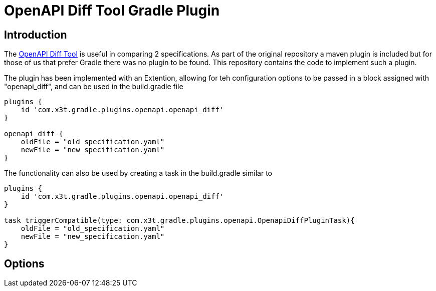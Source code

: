 = OpenAPI Diff Tool Gradle Plugin

== Introduction
The
https://github.com/OpenAPITools/openapi-diff[OpenAPI Diff Tool] is useful in comparing 2 specifications. As part of the original repository a maven plugin is included but for those of us that prefer Gradle there was no plugin to be found. This repository contains the code to implement such a plugin.


The plugin has been implemented with an Extention, allowing for teh configuration options to be passed in a block assigned with "openapi_diff", and can be used in the build.gradle file

[source,groovy]
----
plugins {
    id 'com.x3t.gradle.plugins.openapi.openapi_diff'
}

openapi_diff {
    oldFile = "old_specification.yaml"
    newFile = "new_specification.yaml"
}
----

The functionality can also be used by creating a task in the build.gradle similar to

[source,groovy]
----
plugins {
    id 'com.x3t.gradle.plugins.openapi.openapi_diff'
}

task triggerCompatible(type: com.x3t.gradle.plugins.openapi.OpenapiDiffPluginTask){
    oldFile = "old_specification.yaml"
    newFile = "new_specification.yaml"
}
----

== Options
